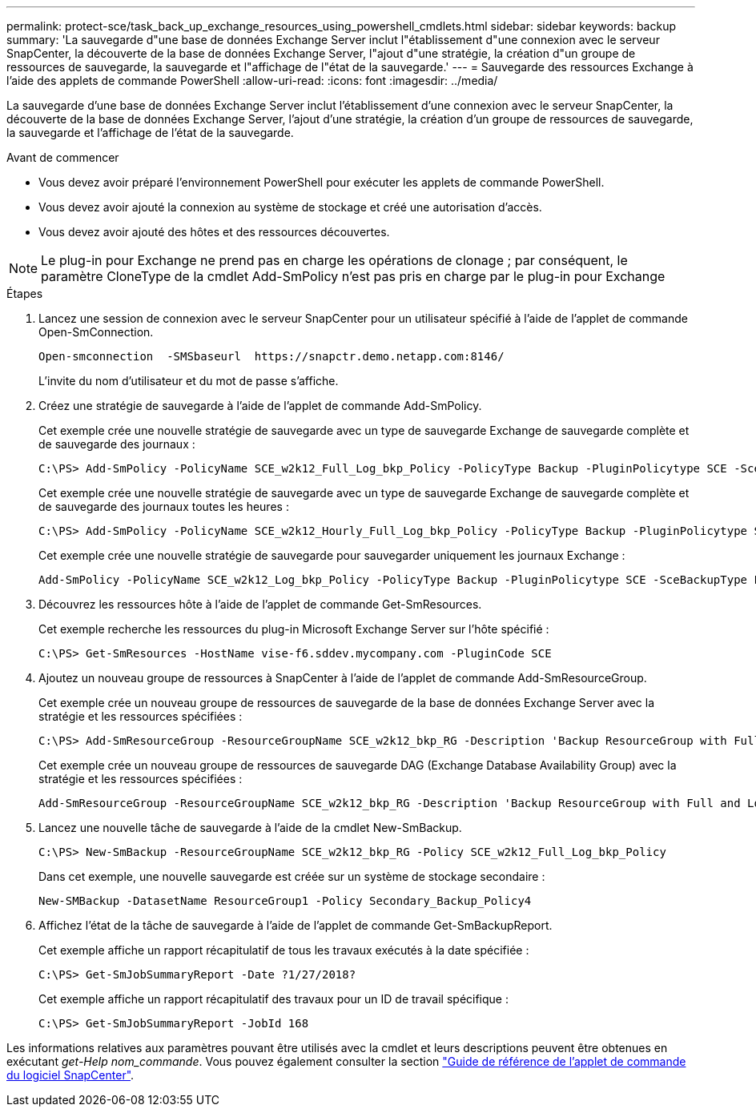 ---
permalink: protect-sce/task_back_up_exchange_resources_using_powershell_cmdlets.html 
sidebar: sidebar 
keywords: backup 
summary: 'La sauvegarde d"une base de données Exchange Server inclut l"établissement d"une connexion avec le serveur SnapCenter, la découverte de la base de données Exchange Server, l"ajout d"une stratégie, la création d"un groupe de ressources de sauvegarde, la sauvegarde et l"affichage de l"état de la sauvegarde.' 
---
= Sauvegarde des ressources Exchange à l'aide des applets de commande PowerShell
:allow-uri-read: 
:icons: font
:imagesdir: ../media/


[role="lead"]
La sauvegarde d'une base de données Exchange Server inclut l'établissement d'une connexion avec le serveur SnapCenter, la découverte de la base de données Exchange Server, l'ajout d'une stratégie, la création d'un groupe de ressources de sauvegarde, la sauvegarde et l'affichage de l'état de la sauvegarde.

.Avant de commencer
* Vous devez avoir préparé l'environnement PowerShell pour exécuter les applets de commande PowerShell.
* Vous devez avoir ajouté la connexion au système de stockage et créé une autorisation d'accès.
* Vous devez avoir ajouté des hôtes et des ressources découvertes.



NOTE: Le plug-in pour Exchange ne prend pas en charge les opérations de clonage ; par conséquent, le paramètre CloneType de la cmdlet Add-SmPolicy n'est pas pris en charge par le plug-in pour Exchange

.Étapes
. Lancez une session de connexion avec le serveur SnapCenter pour un utilisateur spécifié à l'aide de l'applet de commande Open-SmConnection.
+
[listing]
----
Open-smconnection  -SMSbaseurl  https://snapctr.demo.netapp.com:8146/
----
+
L'invite du nom d'utilisateur et du mot de passe s'affiche.

. Créez une stratégie de sauvegarde à l'aide de l'applet de commande Add-SmPolicy.
+
Cet exemple crée une nouvelle stratégie de sauvegarde avec un type de sauvegarde Exchange de sauvegarde complète et de sauvegarde des journaux :

+
[listing]
----
C:\PS> Add-SmPolicy -PolicyName SCE_w2k12_Full_Log_bkp_Policy -PolicyType Backup -PluginPolicytype SCE -SceBackupType FullBackupAndLogBackup -BackupActiveCopies
----
+
Cet exemple crée une nouvelle stratégie de sauvegarde avec un type de sauvegarde Exchange de sauvegarde complète et de sauvegarde des journaux toutes les heures :

+
[listing]
----
C:\PS> Add-SmPolicy -PolicyName SCE_w2k12_Hourly_Full_Log_bkp_Policy -PolicyType Backup -PluginPolicytype SCE -SceBackupType FullBackupAndLogBackup -BackupActiveCopies -ScheduleType Hourly -RetentionSettings @{'BackupType'='DATA';'ScheduleType'='Hourly';'RetentionCount'='10'}
----
+
Cet exemple crée une nouvelle stratégie de sauvegarde pour sauvegarder uniquement les journaux Exchange :

+
[listing]
----
Add-SmPolicy -PolicyName SCE_w2k12_Log_bkp_Policy -PolicyType Backup -PluginPolicytype SCE -SceBackupType LogBackup -BackupActiveCopies
----
. Découvrez les ressources hôte à l'aide de l'applet de commande Get-SmResources.
+
Cet exemple recherche les ressources du plug-in Microsoft Exchange Server sur l'hôte spécifié :

+
[listing]
----
C:\PS> Get-SmResources -HostName vise-f6.sddev.mycompany.com -PluginCode SCE
----
. Ajoutez un nouveau groupe de ressources à SnapCenter à l'aide de l'applet de commande Add-SmResourceGroup.
+
Cet exemple crée un nouveau groupe de ressources de sauvegarde de la base de données Exchange Server avec la stratégie et les ressources spécifiées :

+
[listing]
----
C:\PS> Add-SmResourceGroup -ResourceGroupName SCE_w2k12_bkp_RG -Description 'Backup ResourceGroup with Full and Log backup policy' -PluginCode SCE -Policies SCE_w2k12_Full_bkp_Policy,SCE_w2k12_Full_Log_bkp_Policy,SCE_w2k12_Log_bkp_Policy -Resources @{'Host'='sce-w2k12-exch';'Type'='Exchange Database';'Names'='sce-w2k12-exch.sceqa.com\sce-w2k12-exch_DB_1,sce-w2k12-exch.sceqa.com\sce-w2k12-exch_DB_2'}
----
+
Cet exemple crée un nouveau groupe de ressources de sauvegarde DAG (Exchange Database Availability Group) avec la stratégie et les ressources spécifiées :

+
[listing]
----
Add-SmResourceGroup -ResourceGroupName SCE_w2k12_bkp_RG -Description 'Backup ResourceGroup with Full and Log backup policy' -PluginCode SCE -Policies SCE_w2k12_Full_bkp_Policy,SCE_w2k12_Full_Log_bkp_Policy,SCE_w2k12_Log_bkp_Policy -Resources @{"Host"="DAGSCE0102";"Type"="Database Availability Group";"Names"="DAGSCE0102"}
----
. Lancez une nouvelle tâche de sauvegarde à l'aide de la cmdlet New-SmBackup.
+
[listing]
----
C:\PS> New-SmBackup -ResourceGroupName SCE_w2k12_bkp_RG -Policy SCE_w2k12_Full_Log_bkp_Policy
----
+
Dans cet exemple, une nouvelle sauvegarde est créée sur un système de stockage secondaire :

+
[listing]
----
New-SMBackup -DatasetName ResourceGroup1 -Policy Secondary_Backup_Policy4
----
. Affichez l'état de la tâche de sauvegarde à l'aide de l'applet de commande Get-SmBackupReport.
+
Cet exemple affiche un rapport récapitulatif de tous les travaux exécutés à la date spécifiée :

+
[listing]
----
C:\PS> Get-SmJobSummaryReport -Date ?1/27/2018?
----
+
Cet exemple affiche un rapport récapitulatif des travaux pour un ID de travail spécifique :

+
[listing]
----
C:\PS> Get-SmJobSummaryReport -JobId 168
----


Les informations relatives aux paramètres pouvant être utilisés avec la cmdlet et leurs descriptions peuvent être obtenues en exécutant _get-Help nom_commande_. Vous pouvez également consulter la section https://docs.netapp.com/us-en/snapcenter-cmdlets-50/index.html["Guide de référence de l'applet de commande du logiciel SnapCenter"^].
